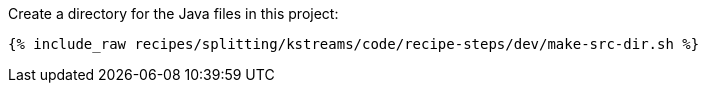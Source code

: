 Create a directory for the Java files in this project:

+++++
<pre class="snippet"><code class="shell">{% include_raw recipes/splitting/kstreams/code/recipe-steps/dev/make-src-dir.sh %}</code></pre>
+++++
